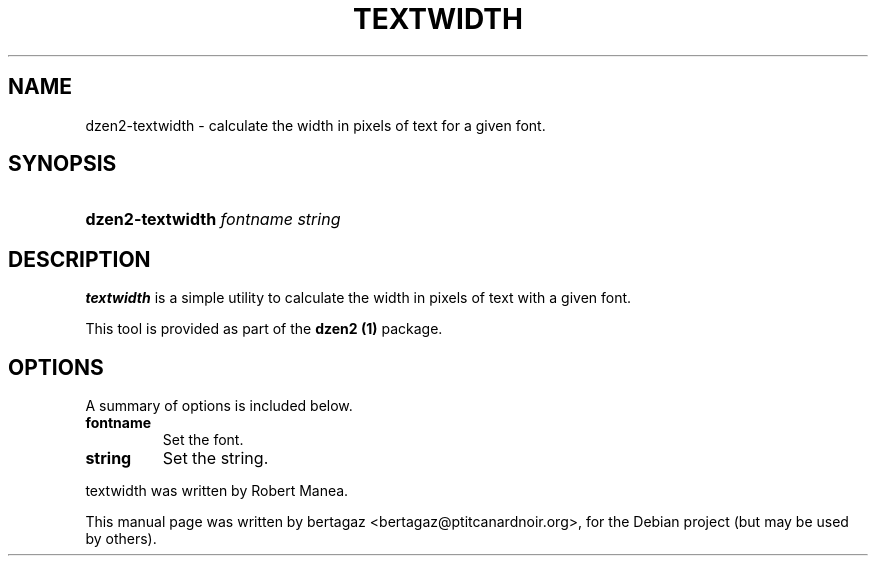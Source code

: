 .TH "TEXTWIDTH" 1 "Jan 01 2008"
.SH NAME
dzen2-textwidth \- calculate the width in pixels of text for a given font.
.SH SYNOPSIS
.HP 7
\fBdzen2-textwidth\fR  \fIfontname\fR \fIstring\fR
.SH DESCRIPTION
.B textwidth
is a simple utility to calculate the width in pixels of text with a given font.
.PP
This tool is provided as part of the
.B dzen2 (1)
package.
.SH OPTIONS
A summary of options is included below.
.TP
.B fontname
Set the font.
.TP
.B string
Set the string. 
.PP
textwidth was written by Robert Manea.
.PP
This manual page was written by bertagaz <bertagaz@ptitcanardnoir.org>,
for the Debian project (but may be used by others).
